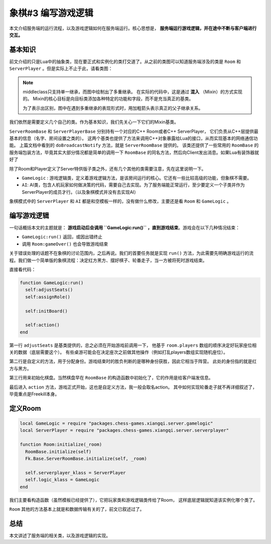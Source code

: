 象棋#3 编写游戏逻辑
============================

本文介绍服务端的运行流程，以及游戏逻辑如何在服务端运行。核心思想是， **服务端运行游戏逻辑，并在途中不断与客户端进行交互。**

基本知识
----------

前文介绍的只是Lua中的抽象类，现在要正式和实例化的类打交道了。从之前的类图可以知道服务端涉及的类是
``Room`` 和 ``ServerPlayer`` 。但是实际上不止于此，请看类图：

.. uml:: uml/server-class.puml

.. note::

   middleclass只支持单一继承，而图中绘制出了多重继承。
   在实际的代码中，这是通过 **混入** （Mixin）的方式实现的。
   Mixin的核心目标是向目标类添加各种特定的功能和字段，而不是充当真正的基类。

   为了表示出区别，图中在遇到多重继承的表现形式时，用加粗箭头表示真正的父子继承关系。

我们依然是需要定义几个自己的类。作为基本知识，我们先关心一下它们的Mixin基类。

``ServerRoomBase`` 和 ``ServerPlayerBase`` 分别持有一个对应的C++ Room或者C++ ServerPlayer，
它们负责从C++层提供最基本的信息（名字、房间设置之类的）。
这两个基类也提供了方法来调用C++对象暴露给Lua的接口，从而实现基本的网络通信功能。
上篇文档中看到的 ``doBroadcastNotify`` 方法，就是 ``ServerRoomBase`` 提供的。
该类还提供了一些常用的 ``RoomBase`` 的服务端包装方法，毕竟其实大部分情况都是简单的调用一下
``RoomBase`` 的同名方法，然后向Client发出消息。如果Lua有装饰器就好了

除了Room和Player定义了Server特供版子类之外，还有几个其他的类需要注意，先在这里说明一下。

- ``GameLogic`` : 游戏逻辑类，定义着游戏逻辑方法，是该房间运行的核心。它还有一些比较高级的功能，但象棋不需要。
- ``AI``: AI类，包含人机玩家如何做决策的代码，需要自己去实现。为了服务端能正常运行，至少要定义一个子类并作为ServerPlayer的成员才行。（以及象棋模式并没有去实现AI）

象棋模式中的 ``ServerPlayer`` 和 ``AI`` 都是和空模板一样的，没有做什么修改，主要还是看 ``Room`` 和 ``GameLogic`` 。

编写游戏逻辑
------------------

一句话概括本文的主题就是： **游戏启动后会调用 ``GameLogic:run()`` ，直到游戏结束**。游戏会在以下几种情况结束：

- ``GameLogic:run()`` 返回，或因出错终止
- 调用 ``Room:gameOver()`` 也会导致游戏结束

关于错误处理的话题不在象棋的讨论范围内，之后再说。我们的首要任务就是实现 ``run()`` 方法，为此需要先明确游戏运行的流程。我们做一个简单版的象棋流程：决定红方黑方、摆好棋子、轮番走子，当一方被将死时游戏结束。

直接看代码：

.. code:: lua

   function GameLogic:run()
     self:adjustSeats()
     self:assignRole()

     self:initBoard()

     self:action()
   end

第一行 ``adjustSeats`` 是基类提供的，总之必须在开始游戏前调用一下，
他基于 ``room.players`` 数组的顺序决定好玩家座位相关的数据（底层需要这个）。
有些桌游可能会在决定座次之前做其他操作（例如打乱players数组实现随机座位）。

第二行是自定义的方法，用于分配身份。游戏结束时的胜负判断的是哪种身份获胜，因此它相当于阵营。
此处的身份指的就是红方与黑方。

第三行用来初始化棋盘。当然棋盘早在 ``RoomBase`` 的构造函数中初始化了，它的作用是给客户端发信息。

最后进入 ``action`` 方法，游戏正式开始，这也是自定义方法，我一般会取名action。
其中如何实现轮番走子就不再详细叙述了，毕竟重点是Freekill本身。

定义Room
-----------

.. code:: lua

   local GameLogic = require "packages.chess-games.xiangqi.server.gamelogic"
   local ServerPlayer = require "packages.chess-games.xiangqi.server.serverplayer"

   function Room:initialize(_room)
     RoomBase.initialize(self)
     Fk.Base.ServerRoomBase.initialize(self, _room)

     self.serverplayer_klass = ServerPlayer
     self.logic_klass = GameLogic
   end

我们主要看构造函数（虽然模板已经提供了），它把玩家类和游戏逻辑类传给了Room，
这样底层逻辑就知道该实例化哪个类了。

``Room`` 其他的方法基本上就是和数据传输有关的了，前文已叙述过了。

总结
-----------

本文讲述了服务端的相关类，以及游戏逻辑的实现。
